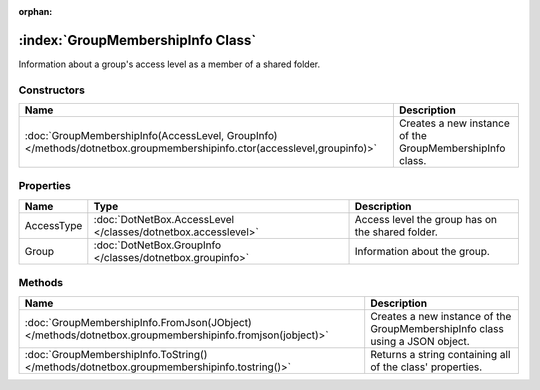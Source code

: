 :orphan:

:index:`GroupMembershipInfo Class`
==================================

Information about a group's access level as a member of a shared folder.

Constructors
------------

======================================================================================================================= ========================================================
Name                                                                                                                    Description                                              
======================================================================================================================= ========================================================
:doc:`GroupMembershipInfo(AccessLevel, GroupInfo) </methods/dotnetbox.groupmembershipinfo.ctor(accesslevel,groupinfo)>` Creates a new instance of the GroupMembershipInfo class. 
======================================================================================================================= ========================================================

Properties
----------

========== ============================================================= ================================================
Name       Type                                                          Description                                      
========== ============================================================= ================================================
AccessType :doc:`DotNetBox.AccessLevel </classes/dotnetbox.accesslevel>` Access level the group has on the shared folder. 
Group      :doc:`DotNetBox.GroupInfo </classes/dotnetbox.groupinfo>`     Information about the group.                     
========== ============================================================= ================================================

Methods
-------

======================================================================================================= ============================================================================
Name                                                                                                    Description                                                                  
======================================================================================================= ============================================================================
:doc:`GroupMembershipInfo.FromJson(JObject) </methods/dotnetbox.groupmembershipinfo.fromjson(jobject)>` Creates a new instance of the GroupMembershipInfo class using a JSON object. 
:doc:`GroupMembershipInfo.ToString() </methods/dotnetbox.groupmembershipinfo.tostring()>`               Returns a string containing all of the class' properties.                    
======================================================================================================= ============================================================================

